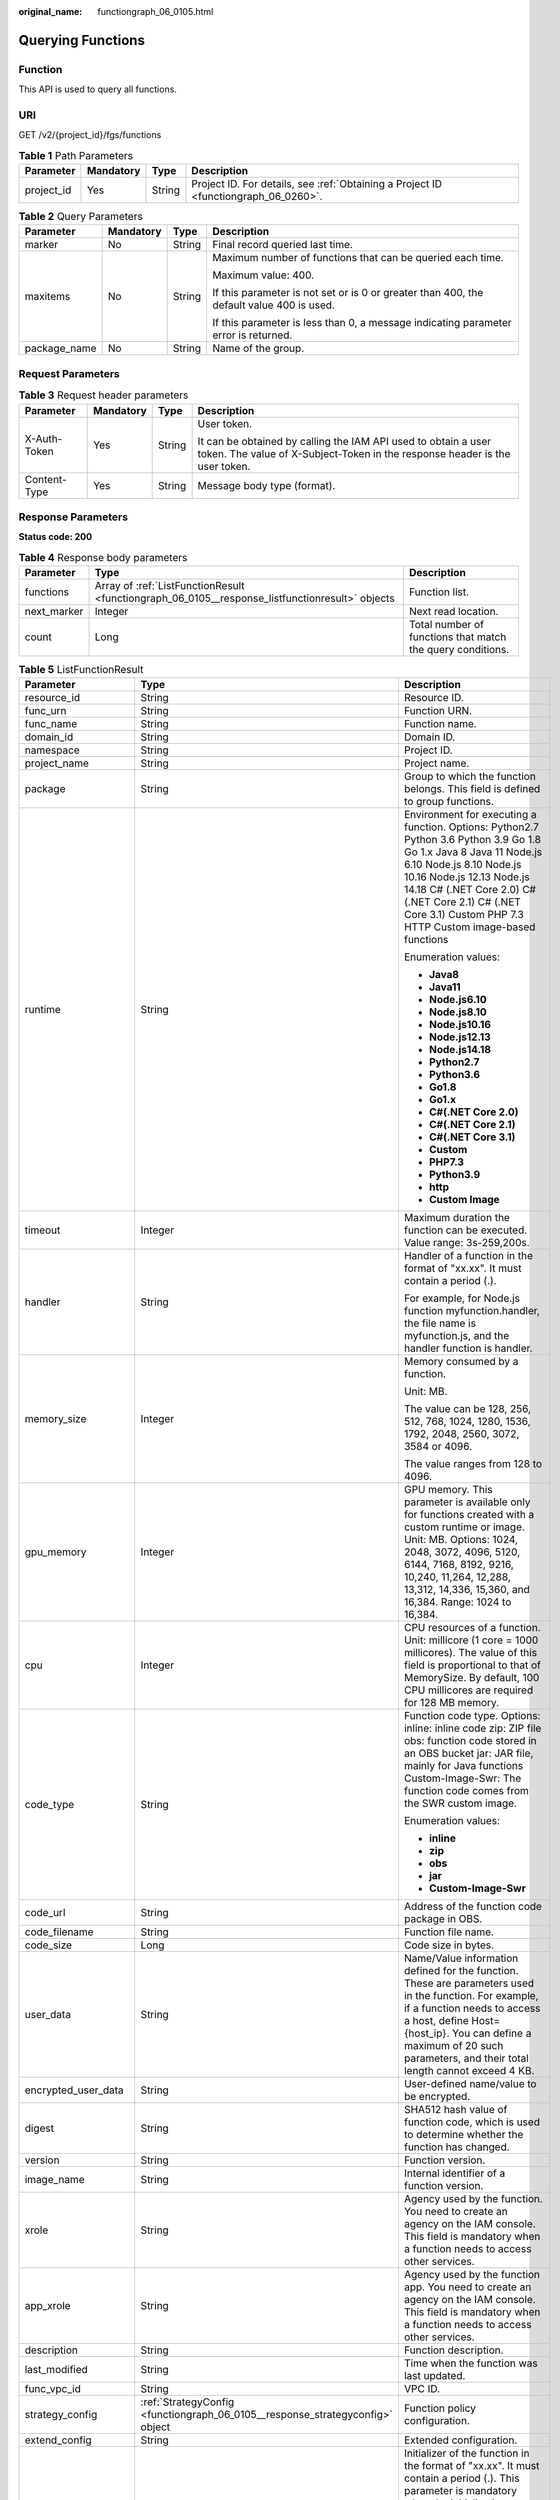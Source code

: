 :original_name: functiongraph_06_0105.html

.. _functiongraph_06_0105:

Querying Functions
==================

Function
--------

This API is used to query all functions.

URI
---

GET /v2/{project_id}/fgs/functions

.. table:: **Table 1** Path Parameters

   +------------+-----------+--------+-------------------------------------------------------------------------------------+
   | Parameter  | Mandatory | Type   | Description                                                                         |
   +============+===========+========+=====================================================================================+
   | project_id | Yes       | String | Project ID. For details, see :ref:`Obtaining a Project ID <functiongraph_06_0260>`. |
   +------------+-----------+--------+-------------------------------------------------------------------------------------+

.. table:: **Table 2** Query Parameters

   +-----------------+-----------------+-----------------+------------------------------------------------------------------------------------------+
   | Parameter       | Mandatory       | Type            | Description                                                                              |
   +=================+=================+=================+==========================================================================================+
   | marker          | No              | String          | Final record queried last time.                                                          |
   +-----------------+-----------------+-----------------+------------------------------------------------------------------------------------------+
   | maxitems        | No              | String          | Maximum number of functions that can be queried each time.                               |
   |                 |                 |                 |                                                                                          |
   |                 |                 |                 | Maximum value: 400.                                                                      |
   |                 |                 |                 |                                                                                          |
   |                 |                 |                 | If this parameter is not set or is 0 or greater than 400, the default value 400 is used. |
   |                 |                 |                 |                                                                                          |
   |                 |                 |                 | If this parameter is less than 0, a message indicating parameter error is returned.      |
   +-----------------+-----------------+-----------------+------------------------------------------------------------------------------------------+
   | package_name    | No              | String          | Name of the group.                                                                       |
   +-----------------+-----------------+-----------------+------------------------------------------------------------------------------------------+

Request Parameters
------------------

.. table:: **Table 3** Request header parameters

   +-----------------+-----------------+-----------------+-----------------------------------------------------------------------------------------------------------------------------------------------+
   | Parameter       | Mandatory       | Type            | Description                                                                                                                                   |
   +=================+=================+=================+===============================================================================================================================================+
   | X-Auth-Token    | Yes             | String          | User token.                                                                                                                                   |
   |                 |                 |                 |                                                                                                                                               |
   |                 |                 |                 | It can be obtained by calling the IAM API used to obtain a user token. The value of X-Subject-Token in the response header is the user token. |
   +-----------------+-----------------+-----------------+-----------------------------------------------------------------------------------------------------------------------------------------------+
   | Content-Type    | Yes             | String          | Message body type (format).                                                                                                                   |
   +-----------------+-----------------+-----------------+-----------------------------------------------------------------------------------------------------------------------------------------------+

Response Parameters
-------------------

**Status code: 200**

.. table:: **Table 4** Response body parameters

   +-------------+-------------------------------------------------------------------------------------------------+------------------------------------------------------------+
   | Parameter   | Type                                                                                            | Description                                                |
   +=============+=================================================================================================+============================================================+
   | functions   | Array of :ref:`ListFunctionResult <functiongraph_06_0105__response_listfunctionresult>` objects | Function list.                                             |
   +-------------+-------------------------------------------------------------------------------------------------+------------------------------------------------------------+
   | next_marker | Integer                                                                                         | Next read location.                                        |
   +-------------+-------------------------------------------------------------------------------------------------+------------------------------------------------------------+
   | count       | Long                                                                                            | Total number of functions that match the query conditions. |
   +-------------+-------------------------------------------------------------------------------------------------+------------------------------------------------------------+

.. _functiongraph_06_0105__response_listfunctionresult:

.. table:: **Table 5** ListFunctionResult

   +-----------------------+-------------------------------------------------------------------------------+-----------------------------------------------------------------------------------------------------------------------------------------------------------------------------------------------------------------------------------------------------------------------------------------------------------+
   | Parameter             | Type                                                                          | Description                                                                                                                                                                                                                                                                                               |
   +=======================+===============================================================================+===========================================================================================================================================================================================================================================================================================================+
   | resource_id           | String                                                                        | Resource ID.                                                                                                                                                                                                                                                                                              |
   +-----------------------+-------------------------------------------------------------------------------+-----------------------------------------------------------------------------------------------------------------------------------------------------------------------------------------------------------------------------------------------------------------------------------------------------------+
   | func_urn              | String                                                                        | Function URN.                                                                                                                                                                                                                                                                                             |
   +-----------------------+-------------------------------------------------------------------------------+-----------------------------------------------------------------------------------------------------------------------------------------------------------------------------------------------------------------------------------------------------------------------------------------------------------+
   | func_name             | String                                                                        | Function name.                                                                                                                                                                                                                                                                                            |
   +-----------------------+-------------------------------------------------------------------------------+-----------------------------------------------------------------------------------------------------------------------------------------------------------------------------------------------------------------------------------------------------------------------------------------------------------+
   | domain_id             | String                                                                        | Domain ID.                                                                                                                                                                                                                                                                                                |
   +-----------------------+-------------------------------------------------------------------------------+-----------------------------------------------------------------------------------------------------------------------------------------------------------------------------------------------------------------------------------------------------------------------------------------------------------+
   | namespace             | String                                                                        | Project ID.                                                                                                                                                                                                                                                                                               |
   +-----------------------+-------------------------------------------------------------------------------+-----------------------------------------------------------------------------------------------------------------------------------------------------------------------------------------------------------------------------------------------------------------------------------------------------------+
   | project_name          | String                                                                        | Project name.                                                                                                                                                                                                                                                                                             |
   +-----------------------+-------------------------------------------------------------------------------+-----------------------------------------------------------------------------------------------------------------------------------------------------------------------------------------------------------------------------------------------------------------------------------------------------------+
   | package               | String                                                                        | Group to which the function belongs. This field is defined to group functions.                                                                                                                                                                                                                            |
   +-----------------------+-------------------------------------------------------------------------------+-----------------------------------------------------------------------------------------------------------------------------------------------------------------------------------------------------------------------------------------------------------------------------------------------------------+
   | runtime               | String                                                                        | Environment for executing a function. Options: Python2.7 Python 3.6 Python 3.9 Go 1.8 Go 1.x Java 8 Java 11 Node.js 6.10 Node.js 8.10 Node.js 10.16 Node.js 12.13 Node.js 14.18 C# (.NET Core 2.0) C# (.NET Core 2.1) C# (.NET Core 3.1) Custom PHP 7.3 HTTP Custom image-based functions                 |
   |                       |                                                                               |                                                                                                                                                                                                                                                                                                           |
   |                       |                                                                               | Enumeration values:                                                                                                                                                                                                                                                                                       |
   |                       |                                                                               |                                                                                                                                                                                                                                                                                                           |
   |                       |                                                                               | -  **Java8**                                                                                                                                                                                                                                                                                              |
   |                       |                                                                               | -  **Java11**                                                                                                                                                                                                                                                                                             |
   |                       |                                                                               | -  **Node.js6.10**                                                                                                                                                                                                                                                                                        |
   |                       |                                                                               | -  **Node.js8.10**                                                                                                                                                                                                                                                                                        |
   |                       |                                                                               | -  **Node.js10.16**                                                                                                                                                                                                                                                                                       |
   |                       |                                                                               | -  **Node.js12.13**                                                                                                                                                                                                                                                                                       |
   |                       |                                                                               | -  **Node.js14.18**                                                                                                                                                                                                                                                                                       |
   |                       |                                                                               | -  **Python2.7**                                                                                                                                                                                                                                                                                          |
   |                       |                                                                               | -  **Python3.6**                                                                                                                                                                                                                                                                                          |
   |                       |                                                                               | -  **Go1.8**                                                                                                                                                                                                                                                                                              |
   |                       |                                                                               | -  **Go1.x**                                                                                                                                                                                                                                                                                              |
   |                       |                                                                               | -  **C#(.NET Core 2.0)**                                                                                                                                                                                                                                                                                  |
   |                       |                                                                               | -  **C#(.NET Core 2.1)**                                                                                                                                                                                                                                                                                  |
   |                       |                                                                               | -  **C#(.NET Core 3.1)**                                                                                                                                                                                                                                                                                  |
   |                       |                                                                               | -  **Custom**                                                                                                                                                                                                                                                                                             |
   |                       |                                                                               | -  **PHP7.3**                                                                                                                                                                                                                                                                                             |
   |                       |                                                                               | -  **Python3.9**                                                                                                                                                                                                                                                                                          |
   |                       |                                                                               | -  **http**                                                                                                                                                                                                                                                                                               |
   |                       |                                                                               | -  **Custom Image**                                                                                                                                                                                                                                                                                       |
   +-----------------------+-------------------------------------------------------------------------------+-----------------------------------------------------------------------------------------------------------------------------------------------------------------------------------------------------------------------------------------------------------------------------------------------------------+
   | timeout               | Integer                                                                       | Maximum duration the function can be executed. Value range: 3s-259,200s.                                                                                                                                                                                                                                  |
   +-----------------------+-------------------------------------------------------------------------------+-----------------------------------------------------------------------------------------------------------------------------------------------------------------------------------------------------------------------------------------------------------------------------------------------------------+
   | handler               | String                                                                        | Handler of a function in the format of "xx.xx". It must contain a period (.).                                                                                                                                                                                                                             |
   |                       |                                                                               |                                                                                                                                                                                                                                                                                                           |
   |                       |                                                                               | For example, for Node.js function myfunction.handler, the file name is myfunction.js, and the handler function is handler.                                                                                                                                                                                |
   +-----------------------+-------------------------------------------------------------------------------+-----------------------------------------------------------------------------------------------------------------------------------------------------------------------------------------------------------------------------------------------------------------------------------------------------------+
   | memory_size           | Integer                                                                       | Memory consumed by a function.                                                                                                                                                                                                                                                                            |
   |                       |                                                                               |                                                                                                                                                                                                                                                                                                           |
   |                       |                                                                               | Unit: MB.                                                                                                                                                                                                                                                                                                 |
   |                       |                                                                               |                                                                                                                                                                                                                                                                                                           |
   |                       |                                                                               | The value can be 128, 256, 512, 768, 1024, 1280, 1536, 1792, 2048, 2560, 3072, 3584 or 4096.                                                                                                                                                                                                              |
   |                       |                                                                               |                                                                                                                                                                                                                                                                                                           |
   |                       |                                                                               | The value ranges from 128 to 4096.                                                                                                                                                                                                                                                                        |
   +-----------------------+-------------------------------------------------------------------------------+-----------------------------------------------------------------------------------------------------------------------------------------------------------------------------------------------------------------------------------------------------------------------------------------------------------+
   | gpu_memory            | Integer                                                                       | GPU memory. This parameter is available only for functions created with a custom runtime or image. Unit: MB. Options: 1024, 2048, 3072, 4096, 5120, 6144, 7168, 8192, 9216, 10,240, 11,264, 12,288, 13,312, 14,336, 15,360, and 16,384. Range: 1024 to 16,384.                                            |
   +-----------------------+-------------------------------------------------------------------------------+-----------------------------------------------------------------------------------------------------------------------------------------------------------------------------------------------------------------------------------------------------------------------------------------------------------+
   | cpu                   | Integer                                                                       | CPU resources of a function. Unit: millicore (1 core = 1000 millicores). The value of this field is proportional to that of MemorySize. By default, 100 CPU millicores are required for 128 MB memory.                                                                                                    |
   +-----------------------+-------------------------------------------------------------------------------+-----------------------------------------------------------------------------------------------------------------------------------------------------------------------------------------------------------------------------------------------------------------------------------------------------------+
   | code_type             | String                                                                        | Function code type. Options: inline: inline code zip: ZIP file obs: function code stored in an OBS bucket jar: JAR file, mainly for Java functions Custom-Image-Swr: The function code comes from the SWR custom image.                                                                                   |
   |                       |                                                                               |                                                                                                                                                                                                                                                                                                           |
   |                       |                                                                               | Enumeration values:                                                                                                                                                                                                                                                                                       |
   |                       |                                                                               |                                                                                                                                                                                                                                                                                                           |
   |                       |                                                                               | -  **inline**                                                                                                                                                                                                                                                                                             |
   |                       |                                                                               | -  **zip**                                                                                                                                                                                                                                                                                                |
   |                       |                                                                               | -  **obs**                                                                                                                                                                                                                                                                                                |
   |                       |                                                                               | -  **jar**                                                                                                                                                                                                                                                                                                |
   |                       |                                                                               | -  **Custom-Image-Swr**                                                                                                                                                                                                                                                                                   |
   +-----------------------+-------------------------------------------------------------------------------+-----------------------------------------------------------------------------------------------------------------------------------------------------------------------------------------------------------------------------------------------------------------------------------------------------------+
   | code_url              | String                                                                        | Address of the function code package in OBS.                                                                                                                                                                                                                                                              |
   +-----------------------+-------------------------------------------------------------------------------+-----------------------------------------------------------------------------------------------------------------------------------------------------------------------------------------------------------------------------------------------------------------------------------------------------------+
   | code_filename         | String                                                                        | Function file name.                                                                                                                                                                                                                                                                                       |
   +-----------------------+-------------------------------------------------------------------------------+-----------------------------------------------------------------------------------------------------------------------------------------------------------------------------------------------------------------------------------------------------------------------------------------------------------+
   | code_size             | Long                                                                          | Code size in bytes.                                                                                                                                                                                                                                                                                       |
   +-----------------------+-------------------------------------------------------------------------------+-----------------------------------------------------------------------------------------------------------------------------------------------------------------------------------------------------------------------------------------------------------------------------------------------------------+
   | user_data             | String                                                                        | Name/Value information defined for the function. These are parameters used in the function. For example, if a function needs to access a host, define Host={host_ip}. You can define a maximum of 20 such parameters, and their total length cannot exceed 4 KB.                                          |
   +-----------------------+-------------------------------------------------------------------------------+-----------------------------------------------------------------------------------------------------------------------------------------------------------------------------------------------------------------------------------------------------------------------------------------------------------+
   | encrypted_user_data   | String                                                                        | User-defined name/value to be encrypted.                                                                                                                                                                                                                                                                  |
   +-----------------------+-------------------------------------------------------------------------------+-----------------------------------------------------------------------------------------------------------------------------------------------------------------------------------------------------------------------------------------------------------------------------------------------------------+
   | digest                | String                                                                        | SHA512 hash value of function code, which is used to determine whether the function has changed.                                                                                                                                                                                                          |
   +-----------------------+-------------------------------------------------------------------------------+-----------------------------------------------------------------------------------------------------------------------------------------------------------------------------------------------------------------------------------------------------------------------------------------------------------+
   | version               | String                                                                        | Function version.                                                                                                                                                                                                                                                                                         |
   +-----------------------+-------------------------------------------------------------------------------+-----------------------------------------------------------------------------------------------------------------------------------------------------------------------------------------------------------------------------------------------------------------------------------------------------------+
   | image_name            | String                                                                        | Internal identifier of a function version.                                                                                                                                                                                                                                                                |
   +-----------------------+-------------------------------------------------------------------------------+-----------------------------------------------------------------------------------------------------------------------------------------------------------------------------------------------------------------------------------------------------------------------------------------------------------+
   | xrole                 | String                                                                        | Agency used by the function. You need to create an agency on the IAM console. This field is mandatory when a function needs to access other services.                                                                                                                                                     |
   +-----------------------+-------------------------------------------------------------------------------+-----------------------------------------------------------------------------------------------------------------------------------------------------------------------------------------------------------------------------------------------------------------------------------------------------------+
   | app_xrole             | String                                                                        | Agency used by the function app. You need to create an agency on the IAM console. This field is mandatory when a function needs to access other services.                                                                                                                                                 |
   +-----------------------+-------------------------------------------------------------------------------+-----------------------------------------------------------------------------------------------------------------------------------------------------------------------------------------------------------------------------------------------------------------------------------------------------------+
   | description           | String                                                                        | Function description.                                                                                                                                                                                                                                                                                     |
   +-----------------------+-------------------------------------------------------------------------------+-----------------------------------------------------------------------------------------------------------------------------------------------------------------------------------------------------------------------------------------------------------------------------------------------------------+
   | last_modified         | String                                                                        | Time when the function was last updated.                                                                                                                                                                                                                                                                  |
   +-----------------------+-------------------------------------------------------------------------------+-----------------------------------------------------------------------------------------------------------------------------------------------------------------------------------------------------------------------------------------------------------------------------------------------------------+
   | func_vpc_id           | String                                                                        | VPC ID.                                                                                                                                                                                                                                                                                                   |
   +-----------------------+-------------------------------------------------------------------------------+-----------------------------------------------------------------------------------------------------------------------------------------------------------------------------------------------------------------------------------------------------------------------------------------------------------+
   | strategy_config       | :ref:`StrategyConfig <functiongraph_06_0105__response_strategyconfig>` object | Function policy configuration.                                                                                                                                                                                                                                                                            |
   +-----------------------+-------------------------------------------------------------------------------+-----------------------------------------------------------------------------------------------------------------------------------------------------------------------------------------------------------------------------------------------------------------------------------------------------------+
   | extend_config         | String                                                                        | Extended configuration.                                                                                                                                                                                                                                                                                   |
   +-----------------------+-------------------------------------------------------------------------------+-----------------------------------------------------------------------------------------------------------------------------------------------------------------------------------------------------------------------------------------------------------------------------------------------------------+
   | initializer_handler   | String                                                                        | Initializer of the function in the format of "xx.xx". It must contain a period (.). This parameter is mandatory when the initialization function is configured. For example, for Node.js function myfunction.initializer, the file name is myfunction.js, and the initialization function is initializer. |
   +-----------------------+-------------------------------------------------------------------------------+-----------------------------------------------------------------------------------------------------------------------------------------------------------------------------------------------------------------------------------------------------------------------------------------------------------+
   | initializer_timeout   | Integer                                                                       | Maximum duration the function can be initialized. Value range: 1s-300s. This parameter is mandatory when the initialization function is configured.                                                                                                                                                       |
   +-----------------------+-------------------------------------------------------------------------------+-----------------------------------------------------------------------------------------------------------------------------------------------------------------------------------------------------------------------------------------------------------------------------------------------------------+
   | pre_stop_handler      | String                                                                        | The pre-stop handler of a function. The value must contain a period (.) in the format of xx.xx. For example, for Node.js function myfunction.pre_stop_handler, the file name is myfunction.js, and the initialization function is pre_stop_handler.                                                       |
   +-----------------------+-------------------------------------------------------------------------------+-----------------------------------------------------------------------------------------------------------------------------------------------------------------------------------------------------------------------------------------------------------------------------------------------------------+
   | pre_stop_timeout      | Integer                                                                       | Maximum duration the function can be initialized. Value range: 1s-90s.                                                                                                                                                                                                                                    |
   +-----------------------+-------------------------------------------------------------------------------+-----------------------------------------------------------------------------------------------------------------------------------------------------------------------------------------------------------------------------------------------------------------------------------------------------------+
   | enterprise_project_id | String                                                                        | Enterprise project ID. This parameter is mandatory if you create a function as an enterprise user.                                                                                                                                                                                                        |
   +-----------------------+-------------------------------------------------------------------------------+-----------------------------------------------------------------------------------------------------------------------------------------------------------------------------------------------------------------------------------------------------------------------------------------------------------+
   | long_time             | Boolean                                                                       | Whether to allow a long timeout.                                                                                                                                                                                                                                                                          |
   +-----------------------+-------------------------------------------------------------------------------+-----------------------------------------------------------------------------------------------------------------------------------------------------------------------------------------------------------------------------------------------------------------------------------------------------------+
   | log_group_id          | String                                                                        | Log group ID.                                                                                                                                                                                                                                                                                             |
   +-----------------------+-------------------------------------------------------------------------------+-----------------------------------------------------------------------------------------------------------------------------------------------------------------------------------------------------------------------------------------------------------------------------------------------------------+
   | log_stream_id         | String                                                                        | Log stream ID.                                                                                                                                                                                                                                                                                            |
   +-----------------------+-------------------------------------------------------------------------------+-----------------------------------------------------------------------------------------------------------------------------------------------------------------------------------------------------------------------------------------------------------------------------------------------------------+
   | type                  | String                                                                        | v2 indicates an official version, and v1 indicates a deprecated version.                                                                                                                                                                                                                                  |
   |                       |                                                                               |                                                                                                                                                                                                                                                                                                           |
   |                       |                                                                               | Enumeration values:                                                                                                                                                                                                                                                                                       |
   |                       |                                                                               |                                                                                                                                                                                                                                                                                                           |
   |                       |                                                                               | -  **v1**                                                                                                                                                                                                                                                                                                 |
   |                       |                                                                               | -  **v2**                                                                                                                                                                                                                                                                                                 |
   +-----------------------+-------------------------------------------------------------------------------+-----------------------------------------------------------------------------------------------------------------------------------------------------------------------------------------------------------------------------------------------------------------------------------------------------------+
   | is_bridge_function    | Boolean                                                                       | Whether this is a bridge function.                                                                                                                                                                                                                                                                        |
   +-----------------------+-------------------------------------------------------------------------------+-----------------------------------------------------------------------------------------------------------------------------------------------------------------------------------------------------------------------------------------------------------------------------------------------------------+
   | bind_bridge_funcUrns  | Array of strings                                                              | URNs bound to the bridge function.                                                                                                                                                                                                                                                                        |
   +-----------------------+-------------------------------------------------------------------------------+-----------------------------------------------------------------------------------------------------------------------------------------------------------------------------------------------------------------------------------------------------------------------------------------------------------+

.. _functiongraph_06_0105__response_strategyconfig:

.. table:: **Table 6** StrategyConfig

   +-----------------------+-----------------------+-------------------------------------------------------------------------------------------------------------------------+
   | Parameter             | Type                  | Description                                                                                                             |
   +=======================+=======================+=========================================================================================================================+
   | concurrency           | Integer               | Maximum number of instances for a single function. For v1, the value can be 0 or -1; for v2, it ranges from -1 to 1000. |
   |                       |                       |                                                                                                                         |
   |                       |                       | -  -1: The function has unlimited instances.                                                                            |
   |                       |                       | -  0: The function is disabled.                                                                                         |
   +-----------------------+-----------------------+-------------------------------------------------------------------------------------------------------------------------+
   | concurrent_num        | Integer               | Number of concurrent requests per instance. This parameter is supported only by v2. The value ranges from 1 to 1,000.   |
   +-----------------------+-----------------------+-------------------------------------------------------------------------------------------------------------------------+

**Status code: 401**

.. table:: **Table 7** Response body parameters

   ========== ====== ==============
   Parameter  Type   Description
   ========== ====== ==============
   error_code String Error code.
   error_msg  String Error message.
   ========== ====== ==============

**Status code: 403**

.. table:: **Table 8** Response body parameters

   ========== ====== ==============
   Parameter  Type   Description
   ========== ====== ==============
   error_code String Error code.
   error_msg  String Error message.
   ========== ====== ==============

**Status code: 404**

.. table:: **Table 9** Response body parameters

   ========== ====== ==============
   Parameter  Type   Description
   ========== ====== ==============
   error_code String Error code.
   error_msg  String Error message.
   ========== ====== ==============

**Status code: 500**

.. table:: **Table 10** Response body parameters

   ========== ====== ==============
   Parameter  Type   Description
   ========== ====== ==============
   error_code String Error code.
   error_msg  String Error message.
   ========== ====== ==============

Example Requests
----------------

Query functions of the current tenant.

.. code-block:: text

   GET https://{Endpoint}/v2/{project_id}/fgs/functions?marker=0&maxitems=400

Example Responses
-----------------

**Status code: 200**

ok

.. code-block::

   {
     "functions" : [ {
       "func_urn" : "urn:fss:xxxxxxxxx:7aad83af3e8d42e99ac194e8419e2c9b:function:default:test",
       "resource_id" : "0d075978-5a54-4ee1-8e24-ff5bd070xxxx:test",
       "func_name" : "test",
       "domain_id" : "cff01_hk",
       "namespace" : "7aad83af3e8d42e99ac194e8419e2c9b",
       "project_name" : "xxxxxxxx",
       "package" : "default",
       "runtime" : "Node.js6.10",
       "timeout" : 3,
       "handler" : "test.handler",
       "memory_size" : 128,
       "cpu" : 300,
       "code_type" : "inline",
       "code_filename" : "index.js",
       "code_size" : 272,
       "digest" : "decbce6939297b0b5ec6d1a23bf9c725870f5e69fc338a89a6a4029264688dc26338f56d08b6535de47f15ad538e22ca66613b9a46f807d50b687bb53fded1c6",
       "version" : "latest",
       "xrole" : "cff",
       "image_name" : "latest-191025153727@zehht",
       "last_modified" : "2019-10-25 15:37:27",
       "strategy_config" : {
         "concurrency" : 0
       },
       "initializer_handler" : "index.initializer",
       "initializer_timeout" : 3,
       "pre_stop_handler" : "index.pre_stop_handler",
       "pre_stop_timeout" : 3
     } ],
     "next_marker" : 4
   }

Status Codes
------------

=========== ======================
Status Code Description
=========== ======================
200         ok
401         Unauthorized.
403         Forbidden.
404         Not found.
500         Internal server error.
=========== ======================

Error Codes
-----------

See :ref:`Error Codes <errorcode>`.
